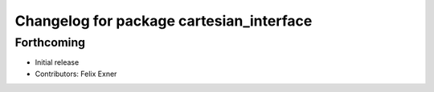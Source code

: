 ^^^^^^^^^^^^^^^^^^^^^^^^^^^^^^^^^^^^^^^^^
Changelog for package cartesian_interface
^^^^^^^^^^^^^^^^^^^^^^^^^^^^^^^^^^^^^^^^^

Forthcoming
-----------
* Initial release
* Contributors: Felix Exner
